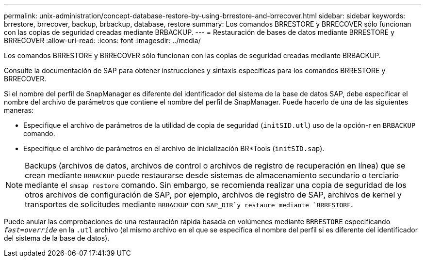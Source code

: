 ---
permalink: unix-administration/concept-database-restore-by-using-brrestore-and-brrecover.html 
sidebar: sidebar 
keywords: brrestore, brrecover, backup, brbackup, database, restore 
summary: Los comandos BRRESTORE y BRRECOVER sólo funcionan con las copias de seguridad creadas mediante BRBACKUP. 
---
= Restauración de bases de datos mediante BRRESTORE y BRRECOVER
:allow-uri-read: 
:icons: font
:imagesdir: ../media/


[role="lead"]
Los comandos BRRESTORE y BRRECOVER sólo funcionan con las copias de seguridad creadas mediante BRBACKUP.

Consulte la documentación de SAP para obtener instrucciones y sintaxis específicas para los comandos BRRESTORE y BRRECOVER.

Si el nombre del perfil de SnapManager es diferente del identificador del sistema de la base de datos SAP, debe especificar el nombre del archivo de parámetros que contiene el nombre del perfil de SnapManager. Puede hacerlo de una de las siguientes maneras:

* Especifique el archivo de parámetros de la utilidad de copia de seguridad (`initSID.utl`) uso de la opción-r en `BRBACKUP` comando.
* Especifique el archivo de parámetros en el archivo de inicialización BR*Tools (`initSID.sap`).



NOTE: Backups (archivos de datos, archivos de control o archivos de registro de recuperación en línea) que se crean mediante `BRBACKUP` puede restaurarse desde sistemas de almacenamiento secundario o terciario mediante el `smsap restore` comando. Sin embargo, se recomienda realizar una copia de seguridad de los otros archivos de configuración de SAP, por ejemplo, archivos de registro de SAP, archivos de kernel y transportes de solicitudes mediante `BRBACKUP` con `SAP_DIR`y restaure mediante `BRRESTORE`.

Puede anular las comprobaciones de una restauración rápida basada en volúmenes mediante `BRRESTORE` especificando `_fast=override_` en la `.utl` archivo (el mismo archivo en el que se especifica el nombre del perfil si es diferente del identificador del sistema de la base de datos).
